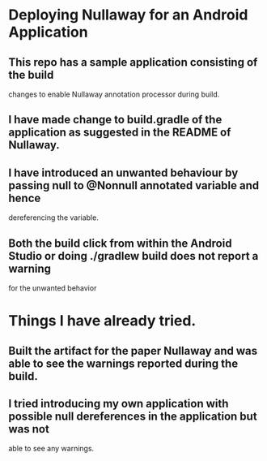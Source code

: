 * Deploying Nullaway for an Android Application

** This repo has a sample application consisting of the build 
   changes to enable Nullaway annotation processor during build.

** I have made change to build.gradle of the application as suggested in the README of Nullaway.

** I have introduced an unwanted behaviour by passing null to @Nonnull annotated variable and hence 
   dereferencing the variable.

** Both the build click from within the Android Studio or doing ./gradlew build does not report a warning 
   for the unwanted behavior

* Things I have already tried.

** Built the artifact for the paper Nullaway and was able to see the warnings reported during the build.

** I tried introducing my own application with possible null dereferences in the application but was not 
   able to see any warnings.




